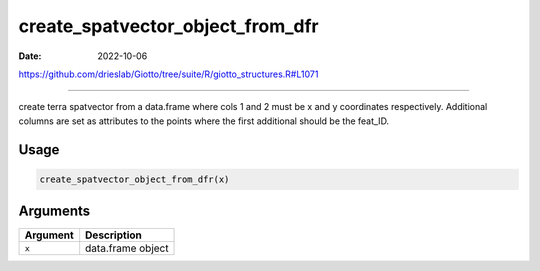 =================================
create_spatvector_object_from_dfr
=================================

:Date: 2022-10-06

https://github.com/drieslab/Giotto/tree/suite/R/giotto_structures.R#L1071

===========

create terra spatvector from a data.frame where cols 1 and 2 must be x
and y coordinates respectively. Additional columns are set as attributes
to the points where the first additional should be the feat_ID.

Usage
=====

.. code:: r

   create_spatvector_object_from_dfr(x)

Arguments
=========

======== =================
Argument Description
======== =================
``x``    data.frame object
======== =================
